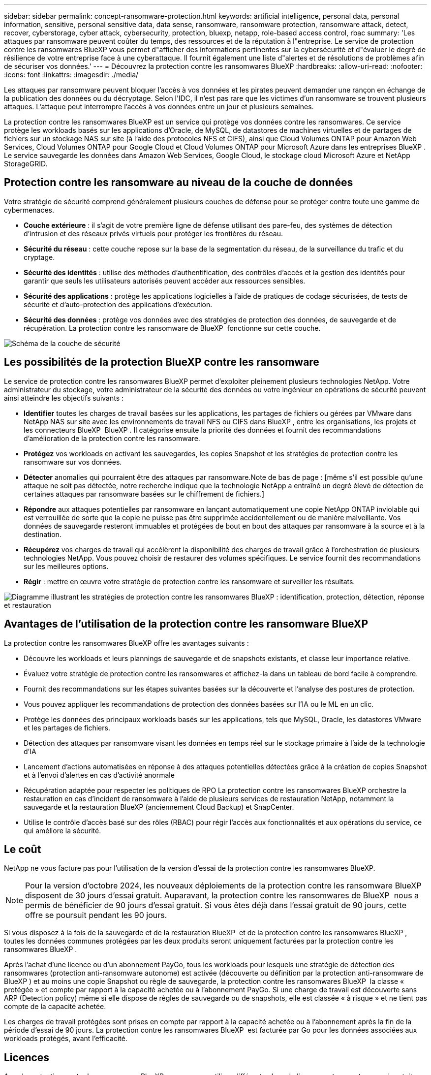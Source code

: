 ---
sidebar: sidebar 
permalink: concept-ransomware-protection.html 
keywords: artificial intelligence, personal data, personal information, sensitive, personal sensitive data, data sense, ransomware, ransomware protection, ransomware attack, detect, recover, cyberstorage, cyber attack, cybersecurity, protection, bluexp, netapp, role-based access control, rbac 
summary: 'Les attaques par ransomware peuvent coûter du temps, des ressources et de la réputation à l"entreprise. Le service de protection contre les ransomwares BlueXP vous permet d"afficher des informations pertinentes sur la cybersécurité et d"évaluer le degré de résilience de votre entreprise face à une cyberattaque. Il fournit également une liste d"alertes et de résolutions de problèmes afin de sécuriser vos données.' 
---
= Découvrez la protection contre les ransomwares BlueXP
:hardbreaks:
:allow-uri-read: 
:nofooter: 
:icons: font
:linkattrs: 
:imagesdir: ./media/


[role="lead"]
Les attaques par ransomware peuvent bloquer l'accès à vos données et les pirates peuvent demander une rançon en échange de la publication des données ou du décryptage. Selon l'IDC, il n'est pas rare que les victimes d'un ransomware se trouvent plusieurs attaques. L'attaque peut interrompre l'accès à vos données entre un jour et plusieurs semaines.

La protection contre les ransomwares BlueXP est un service qui protège vos données contre les ransomwares. Ce service protège les workloads basés sur les applications d'Oracle, de MySQL, de datastores de machines virtuelles et de partages de fichiers sur un stockage NAS sur site (à l'aide des protocoles NFS et CIFS), ainsi que Cloud Volumes ONTAP pour Amazon Web Services, Cloud Volumes ONTAP pour Google Cloud et Cloud Volumes ONTAP pour Microsoft Azure dans les entreprises BlueXP . Le service sauvegarde les données dans Amazon Web Services, Google Cloud, le stockage cloud Microsoft Azure et NetApp StorageGRID.



== Protection contre les ransomware au niveau de la couche de données

Votre stratégie de sécurité comprend généralement plusieurs couches de défense pour se protéger contre toute une gamme de cybermenaces.

* *Couche extérieure* : il s'agit de votre première ligne de défense utilisant des pare-feu, des systèmes de détection d'intrusion et des réseaux privés virtuels pour protéger les frontières du réseau.
* *Sécurité du réseau* : cette couche repose sur la base de la segmentation du réseau, de la surveillance du trafic et du cryptage.
* *Sécurité des identités* : utilise des méthodes d'authentification, des contrôles d'accès et la gestion des identités pour garantir que seuls les utilisateurs autorisés peuvent accéder aux ressources sensibles.
* *Sécurité des applications* : protège les applications logicielles à l'aide de pratiques de codage sécurisées, de tests de sécurité et d'auto-protection des applications d'exécution.
* *Sécurité des données* : protège vos données avec des stratégies de protection des données, de sauvegarde et de récupération. La protection contre les ransomware de BlueXP  fonctionne sur cette couche.


image:concept-security-layer-diagram.png["Schéma de la couche de sécurité"]



== Les possibilités de la protection BlueXP contre les ransomware

Le service de protection contre les ransomwares BlueXP permet d'exploiter pleinement plusieurs technologies NetApp. Votre administrateur du stockage, votre administrateur de la sécurité des données ou votre ingénieur en opérations de sécurité peuvent ainsi atteindre les objectifs suivants :

* *Identifier* toutes les charges de travail basées sur les applications, les partages de fichiers ou gérées par VMware dans NetApp NAS sur site avec les environnements de travail NFS ou CIFS dans BlueXP , entre les organisations, les projets et les connecteurs BlueXP  BlueXP . Il catégorise ensuite la priorité des données et fournit des recommandations d'amélioration de la protection contre les ransomware.
* *Protégez* vos workloads en activant les sauvegardes, les copies Snapshot et les stratégies de protection contre les ransomware sur vos données.
* *Détecter* anomalies qui pourraient être des attaques par ransomware.Note de bas de page : [même s'il est possible qu'une attaque ne soit pas détectée, notre recherche indique que la technologie NetApp a entraîné un degré élevé de détection de certaines attaques par ransomware basées sur le chiffrement de fichiers.]
* *Répondre* aux attaques potentielles par ransomware en lançant automatiquement une copie NetApp ONTAP inviolable qui est verrouillée de sorte que la copie ne puisse pas être supprimée accidentellement ou de manière malveillante. Vos données de sauvegarde resteront immuables et protégées de bout en bout des attaques par ransomware à la source et à la destination.
* *Récupérez* vos charges de travail qui accélèrent la disponibilité des charges de travail grâce à l'orchestration de plusieurs technologies NetApp. Vous pouvez choisir de restaurer des volumes spécifiques. Le service fournit des recommandations sur les meilleures options.
* *Régir* : mettre en œuvre votre stratégie de protection contre les ransomware et surveiller les résultats.


image:diagram-rp-features-phases3.png["Diagramme illustrant les stratégies de protection contre les ransomwares BlueXP : identification, protection, détection, réponse et restauration"]



== Avantages de l'utilisation de la protection contre les ransomware BlueXP

La protection contre les ransomwares BlueXP offre les avantages suivants :

* Découvre les workloads et leurs plannings de sauvegarde et de snapshots existants, et classe leur importance relative.
* Évaluez votre stratégie de protection contre les ransomwares et affichez-la dans un tableau de bord facile à comprendre.
* Fournit des recommandations sur les étapes suivantes basées sur la découverte et l'analyse des postures de protection.
* Vous pouvez appliquer les recommandations de protection des données basées sur l'IA ou le ML en un clic.
* Protège les données des principaux workloads basés sur les applications, tels que MySQL, Oracle, les datastores VMware et les partages de fichiers.
* Détection des attaques par ransomware visant les données en temps réel sur le stockage primaire à l'aide de la technologie d'IA
* Lancement d'actions automatisées en réponse à des attaques potentielles détectées grâce à la création de copies Snapshot et à l'envoi d'alertes en cas d'activité anormale
* Récupération adaptée pour respecter les politiques de RPO La protection contre les ransomwares BlueXP orchestre la restauration en cas d'incident de ransomware à l'aide de plusieurs services de restauration NetApp, notamment la sauvegarde et la restauration BlueXP (anciennement Cloud Backup) et SnapCenter.
* Utilise le contrôle d'accès basé sur des rôles (RBAC) pour régir l'accès aux fonctionnalités et aux opérations du service, ce qui améliore la sécurité.




== Le coût

NetApp ne vous facture pas pour l'utilisation de la version d'essai de la protection contre les ransomwares BlueXP.


NOTE: Pour la version d'octobre 2024, les nouveaux déploiements de la protection contre les ransomware BlueXP  disposent de 30 jours d'essai gratuit. Auparavant, la protection contre les ransomwares de BlueXP  nous a permis de bénéficier de 90 jours d'essai gratuit. Si vous êtes déjà dans l'essai gratuit de 90 jours, cette offre se poursuit pendant les 90 jours.

Si vous disposez à la fois de la sauvegarde et de la restauration BlueXP  et de la protection contre les ransomwares BlueXP , toutes les données communes protégées par les deux produits seront uniquement facturées par la protection contre les ransomwares BlueXP .

Après l'achat d'une licence ou d'un abonnement PayGo, tous les workloads pour lesquels une stratégie de détection des ransomwares (protection anti-ransomware autonome) est activée (découverte ou définition par la protection anti-ransomware de BlueXP ) et au moins une copie Snapshot ou règle de sauvegarde, la protection contre les ransomwares BlueXP  la classe « protégée » et compte par rapport à la capacité achetée ou à l'abonnement PayGo. Si une charge de travail est découverte sans ARP (Detection policy) même si elle dispose de règles de sauvegarde ou de snapshots, elle est classée « à risque » et ne tient pas compte de la capacité achetée.

Les charges de travail protégées sont prises en compte par rapport à la capacité achetée ou à l'abonnement après la fin de la période d'essai de 90 jours. La protection contre les ransomwares BlueXP  est facturée par Go pour les données associées aux workloads protégés, avant l'efficacité.



== Licences

Avec la protection contre les ransomware BlueXP, vous pouvez utiliser différents plans de licence, notamment un essai gratuit, un abonnement avec paiement basé sur l'utilisation ou l'utilisation de votre propre licence.

Le service de protection contre les ransomwares BlueXP  requiert une licence NetApp ONTAP One.

La licence de protection contre les ransomwares BlueXP  n'inclut pas d'autres produits NetApp. La protection contre les ransomwares de BlueXP  peut utiliser la sauvegarde et la restauration BlueXP  même si vous ne disposez pas d'une licence pour celle-ci.

Pour détecter les comportements anormaux d'utilisateurs, la protection contre les ransomwares BlueXP  utilise la protection anti-ransomware autonome de NetApp, un modèle de machine learning (ML) dans ONTAP qui détecte les activités de fichiers malveillants. Ce modèle est inclus dans la licence de protection contre les ransomwares de BlueXP . Vous pouvez également utiliser la sécurité des workloads avec Data Infrastructure Insights (anciennement Cloud Insights) (licence requise) pour étudier le comportement des utilisateurs et bloquer des utilisateurs spécifiques à d'autres activités.

Pour plus de détails, voir link:rp-start-licenses.html["Configuration des licences"].



== Fonctionnement de la protection BlueXP contre les ransomware

À un niveau élevé, la protection contre les ransomwares BlueXP fonctionne comme ça.

La protection contre les ransomwares BlueXP  exploite la sauvegarde et la restauration BlueXP  pour détecter et définir des copies Snapshot et des règles de sauvegarde pour les workloads de partage de fichiers, ainsi que SnapCenter ou SnapCenter pour VMware pour détecter et définir des règles de copie Snapshot et de sauvegarde pour les workloads d'applications et de machines virtuelles. En outre, la protection contre les ransomwares BlueXP  utilise la sauvegarde et la restauration BlueXP  et SnapCenter/SnapCenter pour VMware pour effectuer une restauration cohérente avec les fichiers et les workloads.

image:diagram-rp-architecture-preview3.png["Schéma de l'architecture de protection contre les ransomwares BlueXP"]

[cols="15,65a"]
|===
| Fonction | Description 


| *IDENTIFIER*  a| 
* Recherche toutes les données NAS sur site du client (protocoles NFS et CIFS) et Cloud Volumes ONTAP connectées à BlueXP.
* Identifie les données des clients à partir des API de service ONTAP et SnapCenter et les associe à des workloads. En savoir plus sur https://docs.netapp.com/us-en/ontap-family/["ONTAP"^] et https://docs.netapp.com/us-en/snapcenter/index.html["Logiciel SnapCenter"^].
* Découvre le niveau de protection actuel de chaque volume des copies Snapshot NetApp, les règles de sauvegarde et les fonctionnalités de détection intégrées. Le service associe ensuite cette stratégie de protection aux workloads à l'aide de la sauvegarde et de la restauration BlueXP, des services ONTAP et des technologies NetApp, telles que la protection anti-ransomware autonome, FPolicy, les politiques de sauvegarde et les règles Snapshot.
En savoir plus sur https://docs.netapp.com/us-en/ontap/anti-ransomware/index.html["Protection autonome contre les ransomwares"^] et https://docs.netapp.com/us-en/bluexp-backup-recovery/index.html["Sauvegarde et restauration BlueXP"^], et https://docs.netapp.com/us-en/ontap/nas-audit/two-parts-fpolicy-solution-concept.html["ONTAP FPolicy"^].
* Attribue une priorité commerciale à chaque charge de travail en fonction des niveaux de protection automatiquement découverts et recommande des règles pour les charges de travail en fonction de leurs priorités. La priorité des charges de travail est basée sur les fréquences Snapshot déjà appliquées à chaque volume associé à la charge de travail.




| *PROTÉGER*  a| 
* Surveille activement les workloads et orchestre l'utilisation de la sauvegarde et de la restauration BlueXP, ainsi que des API SnapCenter et ONTAP en appliquant des règles à chacun des workloads identifiés.




| *DÉTECTER*  a| 
* Détecte les attaques potentielles à l'aide d'un modèle de machine learning intégré qui détecte les activités et le chiffrement potentiellement anormaux.
* Cette fonctionnalité propose une détection double couche, qui commence par détecter les attaques par ransomware potentielles dans le stockage primaire et répondre aux activités anormales avec des copies Snapshot automatisées supplémentaires qui créent les points de restauration de données les plus proches. Ce service permet d'approfondir l'identification des attaques potentielles avec plus de précision sans affecter les performances des principaux workloads.
* Déterminez les fichiers suspects spécifiques et mappent cette attaque aux workloads associés à l'aide de ONTAP, de la protection anti-ransomware autonome, de la sécurité des workloads liée aux informations d'infrastructure de données (anciennement Cloud Insights) et des technologies FPolicy.




| *RÉPONDRE*  a| 
* Affiche les données pertinentes, telles que l'activité des fichiers, l'activité des utilisateurs et l'entropie, pour vous aider à mener à bien les analyses d'attaque.
* Initie des copies Snapshot rapides à l'aide des technologies et produits NetApp tels que ONTAP, la protection anti-ransomware autonome et FPolicy.




| *RÉCUPÉRER*  a| 
* Détermine le meilleur Snapshot ou sauvegarde et recommande le meilleur point de restauration réel (RPA) à l'aide des technologies de sauvegarde et de restauration BlueXP, de ONTAP, de protection anti-ransomware autonome et des services et technologies FPolicy.
* Orchestre la restauration des workloads, y compris les machines virtuelles, les partages de fichiers et les bases de données avec cohérence des applications.




| *GOUVERNER*  a| 
* Attribue les stratégies de protection contre les ransomware
* Vous aide à surveiller les résultats.


|===


== Cibles de sauvegarde, environnements de travail et sources de données de charge de travail pris en charge

Utilisez la protection contre les ransomwares de BlueXP  pour découvrir comment vos données sont résilientes face à une cyberattaque sur les types de cibles de sauvegarde, d'environnements de travail et de sources de données de workloads suivants :

*Cibles de sauvegarde prises en charge*

* Amazon Web Services (AWS) S3
* Google Cloud Platform
* Microsoft Azure Blob
* NetApp StorageGRID


*Environnements de travail pris en charge*

* NAS ONTAP sur site (à l'aide des protocoles NFS et CIFS) avec ONTAP version 9.11.1 et supérieure
* Cloud Volumes ONTAP 9.11.1 ou version supérieure pour AWS (avec protocoles NFS et CIFS)
* Cloud Volumes ONTAP 9.11.1 ou version supérieure pour Google Cloud Platform (avec protocoles NFS et CIFS)
* Cloud Volumes ONTAP 9.12.1 ou version supérieure pour Microsoft Azure (avec protocoles NFS et CIFS)



NOTE: Les éléments suivants ne sont pas pris en charge : volumes FlexGroup, versions ONTAP antérieures à 9.11.1, volumes iSCSI, volumes de point de montage, volumes de chemin de montage, volumes hors ligne, et de la protection des données.

*Sources de données de charge de travail prises en charge*

Le service protège les workloads basés sur les applications suivants sur les volumes de données primaires :

* Partages de fichiers NetApp
* Les datastores VMware
* Bases de données (MySQL et Oracle)
* D'autres seront bientôt disponibles


En outre, si vous utilisez SnapCenter ou SnapCenter pour VMware, tous les workloads pris en charge par ces produits sont également identifiés dans la protection BlueXP  contre les ransomwares. La protection contre les ransomwares BlueXP  permet de protéger et de restaurer ces données de manière cohérente avec les workloads.



== Des conditions qui peuvent vous aider à protéger vos données contre les ransomwares

Pour en savoir plus sur la terminologie relative à la protection contre les ransomwares,

* *Protection* : la protection dans la protection contre les ransomware BlueXP  signifie que les snapshots et les sauvegardes immuables s'effectuent sur une base régulière vers un domaine de sécurité différent à l'aide de politiques de protection.
* *Workload* : un workload protégé par ransomware BlueXP peut inclure des bases de données MySQL ou Oracle, des datastores VMware ou des partages de fichiers.

